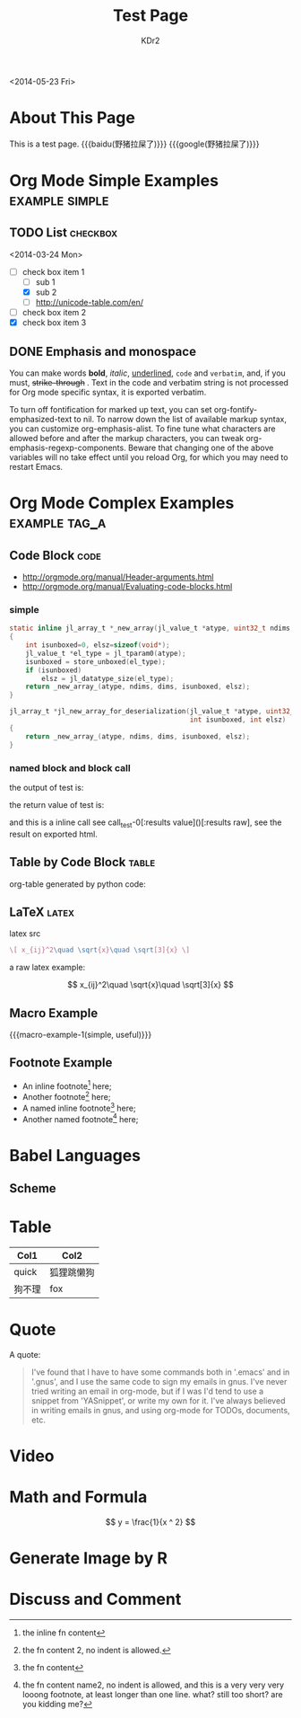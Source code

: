 # -*- mode: org; mode: auto-fill -*-
#+TITLE: Test Page
#+AUTHOR: KDr2

#+BEGIN: inc-file :file "common.inc.org"
#+END:

#+CALL: dynamic-header() :results raw
#+CALL: meta-keywords(kws='("Test" "OrgMode")) :results raw

#+BEGIN: inc-file :file "gad.inc.org"
#+END:

<2014-05-23 Fri>

* About This Page
  This is a test page.
  {{{baidu(野猪拉屎了)}}} {{{google(野猪拉屎了)}}}

* Org Mode Simple Examples                                   :example:simple:
** TODO List                                                       :checkbox:
   <2014-03-24 Mon>
    - [-] check box item 1
      - [ ] sub 1
      - [X] sub 2
      - [ ] http://unicode-table.com/en/
    - [ ] check box item 2
    - [X] check box item 3

** DONE Emphasis and monospace
   CLOSED: [2014-03-24 Mon 19:23]
   You can make words *bold*, /italic/, _underlined_, =code= and
   ~verbatim~, and, if you must, +strike-through+ . Text in the code
   and verbatim string is not processed for Org mode specific syntax,
   it is exported verbatim.

   To turn off fontification for marked up text, you can set
   org-fontify-emphasized-text to nil. To narrow down the list of
   available markup syntax, you can customize org-emphasis-alist. To
   fine tune what characters are allowed before and after the markup
   characters, you can tweak org-emphasis-regexp-components. Beware
   that changing one of the above variables will no take effect until
   you reload Org, for which you may need to restart Emacs.

* Org Mode Complex Examples                                   :example:tag_a:
** Code Block                                                          :code:
   - http://orgmode.org/manual/Header-arguments.html
   - http://orgmode.org/manual/Evaluating-code-blocks.html
*** simple
    #+BEGIN_SRC c
      static inline jl_array_t *_new_array(jl_value_t *atype, uint32_t ndims, size_t *dims)
      {
          int isunboxed=0, elsz=sizeof(void*);
          jl_value_t *el_type = jl_tparam0(atype);
          isunboxed = store_unboxed(el_type);
          if (isunboxed)
              elsz = jl_datatype_size(el_type);
          return _new_array_(atype, ndims, dims, isunboxed, elsz);
      }

      jl_array_t *jl_new_array_for_deserialization(jl_value_t *atype, uint32_t ndims, size_t *dims,
                                                   int isunboxed, int elsz)
      {
          return _new_array_(atype, ndims, dims, isunboxed, elsz);
      }

    #+END_SRC

    #+BEGIN_SRC python :exports results :results value raw
      print("abc")
      return 2**30
    #+END_SRC

*** named block and block call
  #+name: test-0
  #+BEGIN_SRC elisp :exports none
    (princ "OUTPUT-STRING")
    "RETURN-VALUE-STRING"
  #+END_SRC

  the output of test is:
  #+CALL: test-0[:results output]() :results raw

  the return value of test is:
  #+CALL: test-0[:results value]() :results raw

  and this is a inline call
  see call_test-0[:results value]()[:results raw], see the result on
  exported html.

  #+name: t1
  #+BEGIN_SRC elisp :results output raw :exports results
    (gen-table-test) ;; from gen-table.el
  #+END_SRC

  # #+CALL: t1() :results raw

** Table by Code Block                                                :table:
   org-table generated by python code:
   #+BEGIN_SRC python :exports results :results table
     a = (1,2,"string, with, vert | and \\vert comma")
     b = (4,5,6)
     return (a,b)
   #+END_SRC

** LaTeX                                                              :latex:
  latex src
  #+BEGIN_SRC latex :exports both :results value raw replace
    \[ x_{ij}^2\quad \sqrt{x}\quad \sqrt[3]{x} \]
  #+END_SRC

  a raw latex example:

  \[ x_{ij}^2\quad \sqrt{x}\quad \sqrt[3]{x} \]

** Macro Example
#+MACRO: macro-example-1 This is a $1, $2 macro example

{{{macro-example-1(simple, useful)}}}

** Footnote Example
  - An inline footnote[fn::the inline fn content] here;
  - Another footnote[fn:1] here;
  - A named inline footnote[fn:name1:the fn content] here;
  - Another named footnote[fn:name2] here;

[fn:1] the fn content 2, no indent is allowed.
[fn:name2] the fn content name2, no indent is allowed, and this is a
very very very looong footnote, at least longer than one line. what?
still too short? are you kidding me?

* Babel Languages
** Scheme
   #+NAME: scheme-test
   #+BEGIN_SRC scheme :exports results :results value raw :colnames abc
     (display "Hello Scheme in OrgMode") "!!!!"
   #+END_SRC
* Table

  | Col1   | Col2       |
  |--------+------------|
  | quick  | 狐狸跳懒狗 |
  | 狗不理 | fox        |

* Quote
  A quote:
  #+BEGIN_QUOTE
  I've found that I have to have some commands both in '.emacs' and in
  '.gnus', and I use the same code to sign my emails in gnus. I've
  never tried writing an email in org-mode, but if I was I'd tend to
  use a snippet from 'YASnippet', or write my own for it. I've always
  believed in writing emails in gnus, and using org-mode for TODOs,
  documents, etc.
  #+END_QUOTE
* Video
  #+CALL: youtube(id="dVMEkMeXYY8") :results raw

#+BEGIN: inc-file :file "gad.inc.org"
#+END:

* Math and Formula

  #+BEGIN_LaTeX
  [ y = x ^ 2 ]
  #+END_LaTeX

  $$
  y = \frac{1}{x ^ 2}
  $$

* Generate Image by R
  #+BEGIN_SRC R :results value html :exports results :width 400 :height 300
    source(paste0(Sys.getenv("PROJECT_ROOT"), "code/R/lib.R"))
    filename <- autogen_path("images", "sandbox1.png")
    p2c <- function(x){
      x[x<=0] <- 720;
      y <- 20*(10-log(x, 2.2));
      y[y<5] <- 5;
      return(y);
    }

    p <- seq(-100, 1440*2)
    c <- p2c(p)

    png(filename, width=560, height=480)
    plot(p, c, type="o")
    dev.off()
    inline_html(filename)
  #+END_SRC

* Discuss and Comment
  #+INCLUDE: ../include/comment.inc.org
